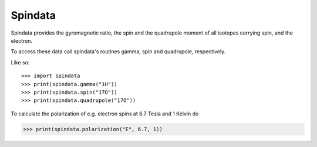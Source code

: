 Spindata
--------

Spindata provides the gyromagnetic ratio, the spin and the quadrupole moment of all isotopes carrying spin, and the electron.

To access these data call spindata's routines gamma, spin and quadrupole, respectively.

Like so::

>>> import spindata
>>> print(spindata.gamma("1H"))
>>> print(spindata.spin("17O"))
>>> print(spindata.quadrupole("17O"))

To calculate the polarization of e.g. electron spins at 6.7 Tesla and 1 Kelvin do

>>> print(spindata.polarization("E", 6.7, 1)) 
